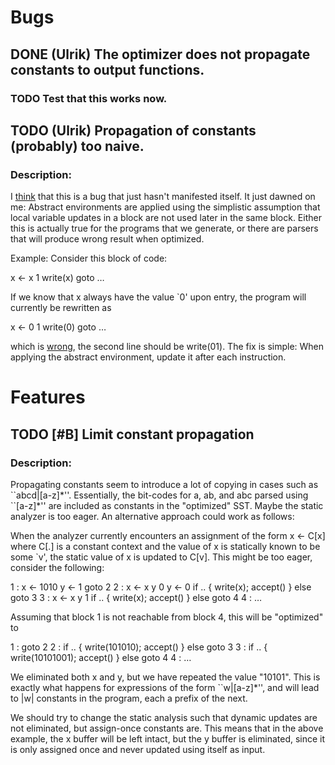 * Bugs
** DONE (Ulrik) The optimizer does not propagate constants to output functions.
*** TODO Test that this works now.

** TODO (Ulrik) Propagation of constants (probably) too naive.
*** Description:
   I _think_ that this is a bug that just hasn't manifested itself. It just
   dawned on me: Abstract environments are applied using the simplistic
   assumption that local variable updates in a block are not used later in the
   same block. Either this is actually true for the programs that we generate,
   or there are parsers that will produce wrong result when optimized.

   Example: Consider this block of code:

   x <- x 1
   write(x)
   goto ...

   If we know that x always have the value `0' upon entry, the program will
   currently be rewritten as

   x <- 0 1
   write(0)
   goto ...

   which is _wrong_, the second line should be write(01). The fix is simple:
   When applying the abstract environment, update it after each instruction.

* Features
** TODO [#B] Limit constant propagation
*** Description:
   Propagating constants seem to introduce a lot of copying in cases such as
   ``abcd|[a-z]*''. Essentially, the bit-codes for a, ab, and abc parsed using
   ``[a-z]*'' are included as constants in the "optimized" SST.  Maybe the
   static analyzer is too eager. An alternative approach could work as follows:

   When the analyzer currently encounters an assignment of the form x <- C[x]
   where C[.]  is a constant context and the value of x is statically known to
   be some `v', the static value of x is updated to C[v]. This might be too
   eager, consider the following:

   1 : x <- 1010
       y <- 1
       goto 2
   2 : x <- x y 0
       y <- 0
       if .. { write(x); accept() } else goto 3
   3 : x <- x y 1
       if .. { write(x); accept() } else goto 4
   4 : ...

   Assuming that block 1 is not reachable from block 4, this will be "optimized"
   to

   1 : goto 2
   2 : if .. { write(101010); accept() } else goto 3
   3 : if .. { write(10101001); accept() } else goto 4
   4 : ...

   We eliminated both x and y, but we have repeated the value "10101". This is
   exactly what happens for expressions of the form ``w|[a-z]*'', and will lead
   to |w| constants in the program, each a prefix of the next.

   We should try to change the static analysis such that dynamic updates are not
   eliminated, but assign-once constants are. This means that in the above
   example, the x buffer will be left intact, but the y buffer is eliminated,
   since it is only assigned once and never updated using itself as input.
